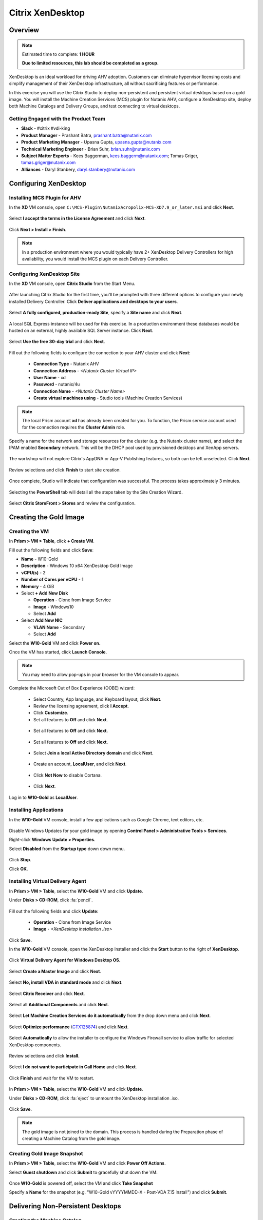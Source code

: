 .. _citrix_lab:

-----------------
Citrix XenDesktop
-----------------

Overview
++++++++

.. note::

  Estimated time to complete: **1 HOUR**

  **Due to limited resources, this lab should be completed as a group.**

XenDesktop is an ideal workload for driving AHV adoption. Customers can eliminate hypervisor licensing costs and simplify management of their XenDesktop infrastructure, all without sacrificing features or performance.

In this exercise you will use the Citrix Studio to deploy non-persistent and persistent virtual desktops based on a gold image. You will install the Machine Creation Services (MCS) plugin for Nutanix AHV, configure a XenDesktop site, deploy both Machine Catalogs and Delivery Groups, and test connecting to virtual desktops.

Getting Engaged with the Product Team
.....................................

- **Slack** - #citrix #vdi-king
- **Product Manager** - Prashant Batra, prashant.batra@nutanix.com
- **Product Marketing Manager** - Upasna Gupta, upasna.gupta@nutanix.com
- **Technical Marketing Engineer** - Brian Suhr, brian.suhr@nutanix.com
- **Subject Matter Experts** - Kees Baggerman, kees.baggerm@nutanix.com; Tomas Griger, tomas.griger@nutanix.com
- **Alliances** - Daryl Stanbery, daryl.stanbery@nutanix.com

Configuring XenDesktop
++++++++++++++++++++++

Installing MCS Plugin for AHV
.............................

In the **XD** VM console, open ``C:\MCS-Plugin\NutanixAcropolix-MCS-XD7.9_or_later.msi`` and click **Next**.

  .. figure:: https://s3.amazonaws.com/s3.nutanixworkshops.com/vdi_ahv/lab3/12.png

Select **I accept the terms in the License Agreement** and click **Next**.

  .. figure:: https://s3.amazonaws.com/s3.nutanixworkshops.com/vdi_ahv/lab3/13.png

Click **Next > Install > Finish**.

  .. figure:: https://s3.amazonaws.com/s3.nutanixworkshops.com/vdi_ahv/lab3/16.png

.. note:: In a production environment where you would typically have 2+ XenDesktop Delivery Controllers for high availability, you would install the MCS plugin on each Delivery Controller.

Configuring XenDesktop Site
...........................

In the **XD** VM console, open **Citrix Studio** from the Start Menu.

  .. figure:: https://s3.amazonaws.com/s3.nutanixworkshops.com/vdi_ahv/lab3/28.png

After launching Citrix Studio for the first time, you'll be prompted with three different options to configure your newly installed Delivery Controller. Click **Deliver applications and desktops to your users**.

  .. figure:: https://s3.amazonaws.com/s3.nutanixworkshops.com/vdi_ahv/lab3/17.png

Select **A fully configured, production-ready Site**, specify a **Site name** and click **Next**.

  .. figure:: https://s3.amazonaws.com/s3.nutanixworkshops.com/vdi_ahv/lab3/18.png

A local SQL Express instance will be used for this exercise. In a production environment these databases would be hosted on an external, highly available SQL Server instance. Click **Next**.

  .. figure:: https://s3.amazonaws.com/s3.nutanixworkshops.com/vdi_ahv/lab3/19.png

Select **Use the free 30-day trial** and click **Next**.

  .. figure:: https://s3.amazonaws.com/s3.nutanixworkshops.com/vdi_ahv/lab3/20.png

Fill out the following fields to configure the connection to your AHV cluster and click **Next**:

  - **Connection Type** - Nutanix AHV
  - **Connection Address** - *<Nutanix Cluster Virtual IP>*
  - **User Name** - xd
  - **Password** - nutanix/4u
  - **Connection Name** - *<Nutanix Cluster Name>*
  - **Create virtual machines using** - Studio tools (Machine Creation Services)

  .. figure:: https://s3.amazonaws.com/s3.nutanixworkshops.com/vdi_ahv/lab3/21b.png

.. note::

  The local Prism account **xd** has already been created for you. To function, the Prism service account used for the connection requires the **Cluster Admin** role.

Specify a name for the network and storage resources for the cluster (e.g. the Nutanix cluster name), and select the IPAM enabled **Secondary** network. This will be the DHCP pool used by provisioned desktops and XenApp servers.

  .. figure:: https://s3.amazonaws.com/s3.nutanixworkshops.com/vdi_ahv/lab3/22b.png

The workshop will not explore Citrix's AppDNA or App-V Publishing features, so both can be left unselected. Click **Next**.

  .. figure:: https://s3.amazonaws.com/s3.nutanixworkshops.com/vdi_ahv/lab3/23.png

Review selections and click **Finish** to start site creation.

  .. figure:: https://s3.amazonaws.com/s3.nutanixworkshops.com/vdi_ahv/lab3/24b.png

Once complete, Studio will indicate that configuration was successful. The process takes approximately 3 minutes.

  .. figure:: https://s3.amazonaws.com/s3.nutanixworkshops.com/vdi_ahv/lab3/25.png

Selecting the **PowerShell** tab will detail all the steps taken by the Site Creation Wizard.

  .. figure:: https://s3.amazonaws.com/s3.nutanixworkshops.com/vdi_ahv/lab3/26.png

Select **Citrix StoreFront > Stores** and review the configuration.

  .. figure:: https://s3.amazonaws.com/s3.nutanixworkshops.com/vdi_ahv/lab3/27b.png

Creating the Gold Image
+++++++++++++++++++++++

Creating the VM
...............

In **Prism > VM > Table**, click **+ Create VM**.

Fill out the following fields and click **Save**:

- **Name** - W10-Gold
- **Description** - Windows 10 x64 XenDesktop Gold Image
- **vCPU(s)** - 2
- **Number of Cores per vCPU** - 1
- **Memory** - 4 GiB
- Select **+ Add New Disk**

  - **Operation** - Clone from Image Service
  - **Image** - Windows10
  - Select **Add**
- Select **Add New NIC**

  - **VLAN Name** - Secondary
  - Select **Add**

Select the **W10-Gold** VM and click **Power on**.

Once the VM has started, click **Launch Console**.

.. note:: You may need to allow pop-ups in your browser for the VM console to appear.

Complete the Microsoft Out of Box Experience (OOBE) wizard:

  - Select Country, App language, and Keyboard layout, click **Next**.

  - Review the licensing agreement, click **I Accept**.

  - Click **Customize**.

  - Set all features to **Off** and click **Next**.

  .. figure:: https://s3.amazonaws.com/s3.nutanixworkshops.com/vdi_ahv/lab4/3.png

  - Set all features to **Off** and click **Next**.

  .. figure:: https://s3.amazonaws.com/s3.nutanixworkshops.com/vdi_ahv/lab4/4.png

  - Set all features to **Off** and click **Next**.

  .. figure:: https://s3.amazonaws.com/s3.nutanixworkshops.com/vdi_ahv/lab4/5.png

  - Select **Join a local Active Directory domain** and click **Next**.

  .. figure:: https://s3.amazonaws.com/s3.nutanixworkshops.com/vdi_ahv/lab4/6.png

  - Create an account, **LocalUser**, and click **Next**.

  .. figure:: https://s3.amazonaws.com/s3.nutanixworkshops.com/vdi_ahv/lab4/7.png

  - Click **Not Now** to disable Cortana.

  .. figure:: https://s3.amazonaws.com/s3.nutanixworkshops.com/vdi_ahv/lab4/8.png

  - Click **Next**.

Log in to **W10-Gold** as **LocalUser**.

Installing Applications
.......................

In the **W10-Gold** VM console, install a few applications such as Google Chrome, text editors, etc.

  .. figure:: https://s3.amazonaws.com/s3.nutanixworkshops.com/vdi_ahv/lab4/10.png

Disable Windows Updates for your gold image by opening **Control Panel > Administrative Tools > Services**.

Right-click **Windows Update > Properties**.

Select **Disabled** from the **Startup type** down down menu.

  .. figure:: https://s3.amazonaws.com/s3.nutanixworkshops.com/vdi_ahv/lab4/11.png

Click **Stop**.

Click **OK**.

Installing Virtual Delivery Agent
.................................

In **Prism > VM > Table**, select the **W10-Gold** VM and click **Update**.

Under **Disks > CD-ROM**, click :fa:`pencil`.

  .. figure:: https://s3.amazonaws.com/s3.nutanixworkshops.com/vdi_ahv/lab4/12.png

Fill out the following fields and click **Update**:

  - **Operation** - Clone from Image Service
  - **Image** - *<XenDesktop installation .iso>*

  .. figure:: https://s3.amazonaws.com/s3.nutanixworkshops.com/vdi_ahv/lab4/13.png

Click **Save**.

In the **W10-Gold** VM console, open the XenDesktop Installer and click the **Start** button to the right of **XenDesktop**.

  .. figure:: https://s3.amazonaws.com/s3.nutanixworkshops.com/vdi_ahv/lab4/14.png

Click **Virtual Delivery Agent for Windows Desktop OS**.

  .. figure:: https://s3.amazonaws.com/s3.nutanixworkshops.com/vdi_ahv/lab4/15.png

Select **Create a Master Image** and click **Next**.

  .. figure:: https://s3.amazonaws.com/s3.nutanixworkshops.com/vdi_ahv/lab4/16.png

Select **No, install VDA in standard mode** and click **Next**.

  .. figure:: https://s3.amazonaws.com/s3.nutanixworkshops.com/vdi_ahv/lab4/17.png

Select **Citrix Receiver** and click **Next**.

  .. figure:: https://s3.amazonaws.com/s3.nutanixworkshops.com/vdi_ahv/lab4/18.png

Select all **Additional Components** and click **Next**.

  .. figure:: https://s3.amazonaws.com/s3.nutanixworkshops.com/vdi_ahv/lab4/19.png

Select **Let Machine Creation Services do it automatically** from the drop down menu and click **Next**.

  .. figure:: https://s3.amazonaws.com/s3.nutanixworkshops.com/vdi_ahv/lab4/20.png

Select **Optimize performance** (`CTX125874 <https://support.citrix.com/article/CTX125874>`_) and click **Next**.

  .. figure:: https://s3.amazonaws.com/s3.nutanixworkshops.com/vdi_ahv/lab4/21.png

Select **Automatically** to allow the installer to configure the Windows Firewall service to allow traffic for selected XenDesktop components.

  .. figure:: https://s3.amazonaws.com/s3.nutanixworkshops.com/vdi_ahv/lab4/22.png

Review selections and click **Install**.

  .. figure:: https://s3.amazonaws.com/s3.nutanixworkshops.com/vdi_ahv/lab4/23.png

Select **I do not want to participate in Call Home** and click **Next**.

  .. figure:: https://s3.amazonaws.com/s3.nutanixworkshops.com/vdi_ahv/lab4/24.png

Click **Finish** and wait for the VM to restart.

  .. figure:: https://s3.amazonaws.com/s3.nutanixworkshops.com/vdi_ahv/lab4/25.png

In **Prism > VM > Table**, select the **W10-Gold** VM and click **Update**.

Under **Disks > CD-ROM**, click :fa:`eject` to unmount the XenDesktop installation .iso.

  .. figure:: https://s3.amazonaws.com/s3.nutanixworkshops.com/vdi_ahv/lab4/26.png

Click **Save**.

.. note:: The gold image is not joined to the domain. This process is handled during the Preparation phase of creating a Machine Catalog from the gold image.

Creating Gold Image Snapshot
............................

In **Prism > VM > Table**, select the **W10-Gold** VM and click **Power Off Actions**.

Select **Guest shutdown** and click **Submit** to gracefully shut down the VM.

  .. figure:: https://s3.amazonaws.com/s3.nutanixworkshops.com/vdi_ahv/lab4/27.png

Once **W10-Gold** is powered off, select the VM and click **Take Snapshot**

Specify a **Name** for the snapshot (e.g. "W10-Gold vYYYYMMDD-X - Post-VDA 7.15 Install") and click **Submit**.

Delivering Non-Persistent Desktops
++++++++++++++++++++++++++++++++++

Creating the Machine Catalog
............................

Machine Catalogs are collections of either physical or virtual machines. When using MCS or PVS to provision a Machine Catalog from a gold image, all machines provisioned from that image will share the same VM configuration (vCPUs, Memory, Network) and be part of the same domain. A single gold image can be used for multiple Machine Catalogs to provide different size VMs, VMs across multiple domains, etc.

In the **XD** VM console, open **Citrix Studio**.

Right-click **Machine Catalogs > Create Machine Catalog**.

  .. figure:: https://s3.amazonaws.com/s3.nutanixworkshops.com/vdi_ahv/lab6/1.png

Click **Next**.

  .. figure:: https://s3.amazonaws.com/s3.nutanixworkshops.com/vdi_ahv/lab6/2.png

Select **Desktop OS** and click **Next**.

  .. figure:: https://s3.amazonaws.com/s3.nutanixworkshops.com/vdi_ahv/lab6/3.png

Select **Machines that are power managed** and **Citrix Machine Creation Services**. Click **Next**

  .. figure:: https://s3.amazonaws.com/s3.nutanixworkshops.com/vdi_ahv/lab6/4.png

Select **Random** and click **Next**.

  .. figure:: https://s3.amazonaws.com/s3.nutanixworkshops.com/vdi_ahv/lab6/5.png

Select your Nutanix storage container and click **Next**.

  .. figure:: https://s3.amazonaws.com/s3.nutanixworkshops.com/vdi_ahv/lab6/6b.png

Select your **W10-Gold** snapshot and click **Next**. These snapshots will continue to exist as long as there are provisioned virtual desktops utilizing them.

  .. figure:: https://s3.amazonaws.com/s3.nutanixworkshops.com/vdi_ahv/lab6/7b.png

Fill out the following fields and click **Next**:

  - **How many virtual machines do you want to create** - 4
  - **Total memory (MB) on each machine** - 4096
  - **Virtual CPUs** - 2
  - **Cores per vCPU** - 1

  .. figure:: https://s3.amazonaws.com/s3.nutanixworkshops.com/vdi_ahv/lab6/8.png

Select **Create new Active Directory accounts**. Under the **NTNXLAB.local** domain, select the **Default OU** OU. Specify **W10NP-###** as the **Account naming scheme**. Click **Next**.

  .. figure:: https://s3.amazonaws.com/s3.nutanixworkshops.com/ts18/citrix/lab6/9b.png

.. note::

  As part of Machine Catalog creation, the Delivery Controller will create all of the machine accounts in AD. This is necessary as the cloned VMs themselves do not go through a traditional Sysprep and domain join. Instead, the Citrix Machine Identity Service (installed as part of the VDA), manages the VM's "uniqueness," providing a more rapid means of provisioning large pools of desktop resources.

Specify a friendly **Machine Catalog name** and click **Finish**.

  .. figure:: https://s3.amazonaws.com/s3.nutanixworkshops.com/vdi_ahv/lab6/10.png

.. note::

  MCS will now create a clone from the snapshot of **W10-Gold**. When using MCS, the Delivery Controller copies the gold image to each configured datastore in the Host Connection. In a traditional SAN scenario (or using MCS with local storage) this can be a time consuming event, as the Machine Catalog may be spread over several volumes to achieve the desired performance. In a Nutanix cluster you would typically have a single datastore (Storage Container) servicing all desktops, simplifying the configuration and improving the time to provision a Machine Catalog.

  Observe the Preparation clone booting in **Prism** briefly before shutting down and being removed automatically. Attached to this VM is a separate disk that walks through multiple steps to ensure the VM is ready to be used for the Machine Catalog.

  The preparation stage will enable DHCP, perform a Windows licensing "rearm" to ensure it is reported to the Microsoft KMS server as a unique VM, and similarly perform an Office licensing "rearm". Studio will automatically create a snapshot of the VM in this state once it has completed preparation and shut down.

  MCS will now create the VMs for our Machine Catalog. This involves the creation of the VMs and the cloned base vDisk, as well as the creation of a small (16MB maximum) vDisks called the Identity (ID) disks. The ID disk contains information unique to each VM that provides its hostname and Active Directory Machine Account Password. This information is ingested automatically by the Citrix Machine Identity Service and allows the VM to appear as unique and allowing it to join the domain.

Observe the Machine Catalog creation process in **Prism**.

  .. figure:: https://s3.amazonaws.com/s3.nutanixworkshops.com/vdi_ahv/lab6/11.png

Upon completion, view the details of the Machine Catalog in **Citrix Studio**.

  .. figure:: https://s3.amazonaws.com/s3.nutanixworkshops.com/vdi_ahv/lab6/12.png

.. note::

  The clones exist in **Prism** but are not powered on. Select one of the VMs and observe both the OS vDisk and ID disk attached to the VM on the **Virtual Disks** tab below the VMs table. Similar to the persistent Machine Catalog, each VM appears to have its own unique read/write copy of the gold image. With VMs in a Machine Catalog spanning several Nutanix nodes, data locality for VM reads is provided inherently by the Unified Cache.

  This MCS implementation is unique to AHV. For non-persistent Machine Catalogs, other hypervisors link to the base golden image for reads and apply writes to a separate disk, referred to as a differencing disk. In these scenarios, Nutanix Shadow Clones are used to provide data locality for VM reads. Shadow Clones is a feature that automatically provides distributed caching for multi-reader vDisks.

  To learn about MCS provisioning in greater detail, see the following articles:

  - `Citrix MCS for AHV: Under the hood <http://blog.myvirtualvision.com/2016/01/14/citrix-mcs-for-ahv-under-the-hood/>`_
  - `Citrix MCS and PVS on Nutanix: Enhancing XenDesktop VM Provisioning with Nutanix  <http://next.nutanix.com/t5/Nutanix-Connect-Blog/Citrix-MCS-and-PVS-on-Nutanix-Enhancing-XenDesktop-VM/ba-p/3489>`_

  To learn more about how Nutanix implements Shadow Clones, see the `Shadow Clones <http://nutanixbible.com/#anchor-shadow-clones-79>`_ section of the Nutanix Bible.

Creating the Delivery Group
...........................

Delivery Groups are collections of machines from one or more Machine Catalogs. The purpose of a Delivery Group is to specify what users or groups can access the machines. For persistent desktops a permanent relationship is created between the machine and the user account. This assignment can occur either manually during creation of the Delivery Group or be assigned automatically during a user's first logon. For non-persistent desktops the Delivery Controller will assign a user to a virtual machine for only the duration of the session.

Right-click **Delivery Groups > Create Delivery Group**.

  .. figure:: https://s3.amazonaws.com/s3.nutanixworkshops.com/vdi_ahv/lab6/13.png

Click **Next**.

  .. figure:: https://s3.amazonaws.com/s3.nutanixworkshops.com/vdi_ahv/lab6/14.png

Select your **Non-Persistent** Machine Catalog and specify the maximum number of VMs available for the Delivery Group.

  .. figure:: https://s3.amazonaws.com/s3.nutanixworkshops.com/vdi_ahv/lab6/15.png

Select **Restrict** and click **Add**.

  .. figure:: https://s3.amazonaws.com/s3.nutanixworkshops.com/vdi_ahv/lab6/16.png

Specify **SSP Basic Users** in the **Object names** field and click **OK > Next**.

  .. figure:: https://s3.amazonaws.com/s3.nutanixworkshops.com/ts18/citrix/lab6/17b.png

Click **Next**.

  .. figure:: https://s3.amazonaws.com/s3.nutanixworkshops.com/vdi_ahv/lab5/19.png

Click **Add** and fill out the following fields:

  - **Display name** - Pooled Windows 10 Desktop
  - **Description** - Non-Persistent 2vCPU/4GB RAM Windows 10 Virtual Desktop
  - Select **Allow everyone with access to this Delivery Group**
  - Select **Enable desktop assignment rule**

  .. figure:: https://s3.amazonaws.com/s3.nutanixworkshops.com/vdi_ahv/lab6/20.png

Click **OK > Next**.

  .. figure:: https://s3.amazonaws.com/s3.nutanixworkshops.com/vdi_ahv/lab6/21.png

Specify a friendly name for the Delivery Group and click **Finish**.

  .. figure:: https://s3.amazonaws.com/s3.nutanixworkshops.com/vdi_ahv/lab6/22b.png

Following creation of the pool, observe in **Prism** that 1 of the **W10P-###** VMs been has powered on.

In **Citrix Studio**, right-click your Delivery Group and click **Edit Delivery Group**.

  .. figure:: https://s3.amazonaws.com/s3.nutanixworkshops.com/vdi_ahv/lab6/23.png

Select **Power Management** from the left hand menu.

Click and drag the number of machines powered on during peak hours from 1 to 4. The peak hours period can optionally be modified by clicking and dragging to either the left or the right.

  .. figure:: https://s3.amazonaws.com/s3.nutanixworkshops.com/vdi_ahv/lab6/24.png

.. note:: For more granular control of registered, powered on VMs you can click the Edit link and provide the number or percentage of VMs you want available for every hour of the day. You can also configure the disconnected VM policy to free up disconnected VMs after a configurable time out period, returning the desktop to the pool for another user.

After increasing the number of powered on virtual machines, validate the **W10NP-###** VMs are powered on in **Prism**.

In **Citrix Studio**, right-click your Delivery Group and click **View Machines**. Alternatively you can double-click on the name of the Delivery Group.

  .. figure:: https://s3.amazonaws.com/s3.nutanixworkshops.com/vdi_ahv/lab5/26.png

Observe the powered on desktop now appears as **Registered** with the Delivery Controller, indicating the desktop is ready for user connection.

Connecting to the Desktop
.........................

Open \http://<*XD-VM-IP*>/Citrix/StoreWeb in a browser on the same L3 LAN as your XD VM.

If prompted, click **Detect Receiver**

  .. figure:: https://s3.amazonaws.com/s3.nutanixworkshops.com/vdi_ahv/lab5/27.png

If Citrix Receiver is not installed, select **I Agree with the Citrix license agreement** and click **Download**.

  .. figure:: https://s3.amazonaws.com/s3.nutanixworkshops.com/vdi_ahv/lab5/28.png

Launch the **CitrixReceiverWeb.exe** installer and complete the installation wizard using default settings.

.. note:: Do not enable single sign-on during Citrix Receiver installation.

Refresh your browser or click the **Detect again** link.

If prompted, select **Always open these types of links in the associated app** and click **Open Citrix Receiver Launcher**.

  .. figure:: https://s3.amazonaws.com/s3.nutanixworkshops.com/vdi_ahv/lab5/29.png

.. note:: This may appear slightly different depending on your browser (Chrome shown). You want to allow your browser to open the Citrix Receiver application.

Refresh your browser and log in to StoreFront as **NTNXLAB\\basicuser01**

  .. figure:: https://s3.amazonaws.com/s3.nutanixworkshops.com/vdi_ahv/lab6/25b.png

.. note:: If you're still being prompted to detect Citrix Receiver, click **Already installed** to proceed to the login page.

Select the **Desktops** tab and observe your **Pooled Windows 10 Desktop** is available. Click the **Pooled** desktop to launch the session.

  .. figure:: https://s3.amazonaws.com/s3.nutanixworkshops.com/vdi_ahv/lab6/26b.png

After the virtual desktop has completed logging in, experiment by changing application settings, installing applications, restarting the VM, and logging in again.

Delivering Persistent Desktops
++++++++++++++++++++++++++++++

Creating the Machine Catalog
............................

In the **XD** VM console, open **Citrix Studio**.

Right-click **Machine Catalogs > Create Machine Catalog**.

  .. figure:: https://s3.amazonaws.com/s3.nutanixworkshops.com/vdi_ahv/lab5/1.png

Click **Next**.

  .. figure:: https://s3.amazonaws.com/s3.nutanixworkshops.com/vdi_ahv/lab5/2.png

Select **Desktop OS** and click **Next**.

  .. figure:: https://s3.amazonaws.com/s3.nutanixworkshops.com/vdi_ahv/lab5/3.png

Select **Machines that are power managed** and **Citrix Machine Creation Services**. Click **Next**

  .. figure:: https://s3.amazonaws.com/s3.nutanixworkshops.com/vdi_ahv/lab5/4.png

Select **Static** and **Yes, create a dedicated virtual machine**. Click **Next**.

  .. figure:: https://s3.amazonaws.com/s3.nutanixworkshops.com/vdi_ahv/lab5/5.png

Select your Nutanix storage container and click **Next**.

  .. figure:: https://s3.amazonaws.com/s3.nutanixworkshops.com/vdi_ahv/lab6/6b.png

Select your **W10-Gold** snapshot and click **Next**. Note the XDSNAP* snapshot listed from the Preparation VM created by the non-persistent Machine Catalog previously.

  .. figure:: https://s3.amazonaws.com/s3.nutanixworkshops.com/vdi_ahv/lab5/7b.png

Fill out the following fields and click **Next**:

  - **How many virtual machines do you want to create** - 3
  - **Total memory (MB) on each machine** - 4096
  - **Virtual CPUs** - 4
  - **Cores per vCPU** - 1

  .. figure:: https://s3.amazonaws.com/s3.nutanixworkshops.com/vdi_ahv/lab5/8.png

Select **Create new Active Directory accounts**. Under the **NTNXLAB.local** domain, select the **Default OU** OU. Specify *W10P-###* as the **Account naming scheme**. Click **Next**.

  .. figure:: https://s3.amazonaws.com/s3.nutanixworkshops.com/ts18/citrix/lab5/9b.png

Specify a friendly **Machine Catalog name** and click **Finish**.

  .. figure:: https://s3.amazonaws.com/s3.nutanixworkshops.com/vdi_ahv/lab5/10.png

Upon completion, view the details of the Machine Catalog in **Citrix Studio**.

  .. figure:: https://s3.amazonaws.com/s3.nutanixworkshops.com/vdi_ahv/lab5/15.png

Creating the Delivery Group
...........................

Right-click **Delivery Groups > Create Delivery Group**.

  .. figure:: https://s3.amazonaws.com/s3.nutanixworkshops.com/vdi_ahv/lab5/16.png

Click **Next**.

  .. figure:: https://s3.amazonaws.com/s3.nutanixworkshops.com/vdi_ahv/lab5/17.png

Select your **Persistent** Machine Catalog and specify the maximum number of VMs available for the Delivery Group.

  .. figure:: https://s3.amazonaws.com/s3.nutanixworkshops.com/vdi_ahv/lab5/18.png

Select **Desktops** and click **Next**.

  .. figure:: https://s3.amazonaws.com/s3.nutanixworkshops.com/vdi_ahv/lab5/19.png

Select **Restrict** and click **Add**.

  .. figure:: https://s3.amazonaws.com/s3.nutanixworkshops.com/vdi_ahv/lab5/20.png

Specify **SSP Developers** in the **Object names** field and click **OK > Next**.

  .. figure:: https://s3.amazonaws.com/s3.nutanixworkshops.com/ts18/citrix/lab5/21b.png

Click **Add** and fill out the following fields:

  - **Display name** - Personal Windows 10 Desktop
  - **Description** - Persistent 4vCPU/4GB RAM Windows 10 Virtual Desktop
  - Select **Allow everyone with access to this Delivery Group**
  - **Maximum desktops per user** - 1
  - Select **Enable desktop assignment rule**

  .. figure:: https://s3.amazonaws.com/s3.nutanixworkshops.com/vdi_ahv/lab5/23.png

Click **OK > Next**.

  .. figure:: https://s3.amazonaws.com/s3.nutanixworkshops.com/vdi_ahv/lab5/24.png

Specify a friendly name for the Delivery Group and click **Finish**.

  .. figure:: https://s3.amazonaws.com/s3.nutanixworkshops.com/vdi_ahv/lab5/25b.png

Following creation of the pool, observe in **Prism** that 1 of the **W10P-###** VMs been has powered on.

Connecting to the Desktop
..........................

Open \http://<*XD-VM-IP*>/Citrix/StoreWeb in a browser on the same L3 LAN as your XD VM.

Log in as **NTNXLAB\\devuser01**.

Select the **Desktops** tab and click your **Personal Windows 10 Desktop** to launch the session.

  .. figure:: https://s3.amazonaws.com/s3.nutanixworkshops.com/vdi_ahv/lab5/31.png

.. note:: Depending on your browser you may have to click on the downloaded .ica file if Receiver does not open automatically. You may also be able to instruct the browser to always open .ica files.

  .. figure:: https://s3.amazonaws.com/s3.nutanixworkshops.com/vdi_ahv/lab5/32.png

After the virtual desktop has completed logging in, experiment by changing application settings, installing applications, restarting the VM, and logging in again.

  .. figure:: https://s3.amazonaws.com/s3.nutanixworkshops.com/vdi_ahv/lab5/33.png

In **Citrix Studio**, observe the changes to VM details. As a user logs in they are statically assigned a desktop and another desktop will power on and register with the Delivery Controller, waiting for the next user.

  .. figure:: https://s3.amazonaws.com/s3.nutanixworkshops.com/vdi_ahv/lab5/34.png

Takeaways
+++++++++++

  - **Nutanix and AHV make deploying and managing a Citrix XenDesktop environment as simple as possible.**

  - Using MCS helps simplify the gold image by not having to manually specify (or depend on Active Directory to specify) what XenDesktop Delivery Controller(s) with which the image should attempt to register. This allows more flexibility in having a single gold image support multiple environments without external dependencies.

  - With MCS, a single gold image can be used for both persistent and non-persistent Machine Catalogs.

  - Despite being based off of a single, shared, gold image, all the VMs in the Machine Catalog continue to benefit from data locality (reduced latency for reads and reduced network congestion). For non-AHV hypervisors, the same benefit is realized through Shadow Clones.

  - Intelligent cloning avoids significant storage overhead for deploying persistent virtual desktops. If mixing persistent and non-persisdent desktops within the same cluster, best practice would be to leverage a storage container with deduplication enabled for persistent desktops and a separate storage container with deduplication disabled for non-persistent desktops. Having the flexibility to pair workloads with appropriate storage efficiency technologies can improve density and reduce waste.

  - Citrix MCS allows for end to end provisioning and entitlement management in a single console. Unlike PVS there are no additional infrastructure components that need to be sized for, deployed, and managed.

  - Non-persistent virtual desktops provide a consistent experience as the user is getting a "fresh" VM upon every login. This approach can provide significant operation savings over traditional software patching, but will likely require other tools to provide needed customization on top of the non-persistent desktop. Use cases such as kiosks or educational labs can be a great fit for "vanilla" non-persistent desktops.

  - Persistent virtual desktops provide a traditional desktop-like experience where a user can have full control over their desktop experience. This approach may be necessary for a small subset of users but typically isn't desirable at scale due to the continued dependence on legacy software patching tools.
